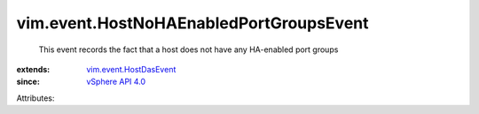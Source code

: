 .. _vSphere API 4.0: ../../vim/version.rst#vimversionversion5

.. _vim.event.HostDasEvent: ../../vim/event/HostDasEvent.rst


vim.event.HostNoHAEnabledPortGroupsEvent
========================================
  This event records the fact that a host does not have any HA-enabled port groups
:extends: vim.event.HostDasEvent_
:since: `vSphere API 4.0`_

Attributes:
